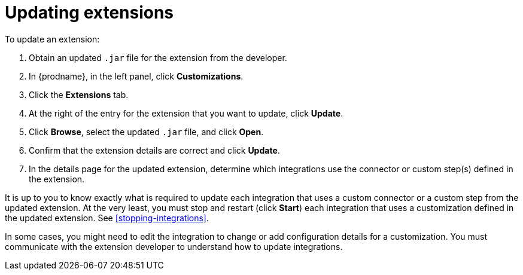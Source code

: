 [id='updating-extensions']
= Updating extensions

To update an extension:

. Obtain an updated `.jar` file for the extension from the developer.
. In {prodname}, in the left panel, click *Customizations*.
. Click the *Extensions* tab. 
. At the right of the entry for the extension that you want to update, 
click *Update*. 
. Click *Browse*, select the updated `.jar` file, and click *Open*.
. Confirm that the extension details are correct and click *Update*. 
. In the details page for the updated extension, determine which integrations
use the connector or custom step(s) defined in the extension. 

It is up to you to 
know exactly what is required to update each integration that uses a 
custom connector or a 
custom step from the updated extension.  At the very least, you must
stop and restart (click *Start*) each 
integration that uses a customization defined in the updated extension.
See <<stopping-integrations>>. 

In some cases, you might need to edit the integration to change
or add configuration details for a customization. You must communicate
with the extension developer to understand how to update integrations. 
